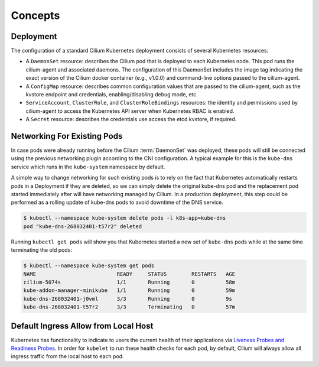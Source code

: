 .. only:: not (epub or latex or html)

    WARNING: You are looking at unreleased Cilium documentation.
    Please use the official rendered version released here:
    https://docs.cilium.io

********
Concepts
********

.. _k8s_concepts_deployment:

Deployment
==========

The configuration of a standard Cilium Kubernetes deployment consists of
several Kubernetes resources:

* A ``DaemonSet`` resource:  describes the Cilium pod that is deployed to each
  Kubernetes node.  This pod runs the cilium-agent and associated daemons. The
  configuration of this DaemonSet includes the image tag indicating the exact
  version of the Cilium docker container (e.g., v1.0.0) and command-line
  options passed to the cilium-agent.

* A ``ConfigMap`` resource:  describes common configuration values that are
  passed to the cilium-agent, such as the kvstore endpoint and credentials,
  enabling/disabling debug mode, etc.

* ``ServiceAccount``, ``ClusterRole``, and ``ClusterRoleBindings`` resources:
  the identity and permissions used by cilium-agent to access the Kubernetes
  API server when Kubernetes RBAC is enabled.

* A ``Secret`` resource: describes the credentials use access the etcd kvstore,
  if required.

Networking For Existing Pods
============================

In case pods were already running before the Cilium :term:`DaemonSet` was deployed,
these pods will still be connected using the previous networking plugin
according to the CNI configuration. A typical example for this is the
``kube-dns`` service which runs in the ``kube-system`` namespace by default.

A simple way to change networking for such existing pods is to rely on the fact
that Kubernetes automatically restarts pods in a Deployment if they are
deleted, so we can simply delete the original kube-dns pod and the replacement
pod started immediately after will have networking managed by Cilium.  In a
production deployment, this step could be performed as a rolling update of
kube-dns pods to avoid downtime of the DNS service.

.. code-block:: shell-session

        $ kubectl --namespace kube-system delete pods -l k8s-app=kube-dns
        pod "kube-dns-268032401-t57r2" deleted

Running ``kubectl get pods`` will show you that Kubernetes started a new set of
``kube-dns`` pods while at the same time terminating the old pods:

.. code-block:: shell-session

        $ kubectl --namespace kube-system get pods
        NAME                          READY     STATUS        RESTARTS   AGE
        cilium-5074s                  1/1       Running       0          58m
        kube-addon-manager-minikube   1/1       Running       0          59m
        kube-dns-268032401-j0vml      3/3       Running       0          9s
        kube-dns-268032401-t57r2      3/3       Terminating   0          57m


Default Ingress Allow from Local Host
=====================================

Kubernetes has functionality to indicate to users the current health of their
applications via `Liveness Probes and Readiness Probes <https://kubernetes.io/docs/tasks/configure-pod-container/configure-liveness-readiness-startup-probes/>`_.
In order for ``kubelet`` to run these health checks for each pod, by default,
Cilium will always allow all ingress traffic from the local host to each pod. 
 
